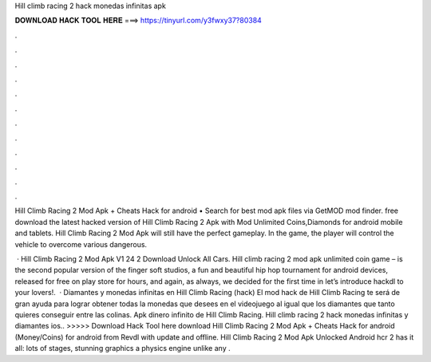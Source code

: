 Hill climb racing 2 hack monedas infinitas apk



𝐃𝐎𝐖𝐍𝐋𝐎𝐀𝐃 𝐇𝐀𝐂𝐊 𝐓𝐎𝐎𝐋 𝐇𝐄𝐑𝐄 ===> https://tinyurl.com/y3fwxy37?80384



.



.



.



.



.



.



.



.



.



.



.



.

Hill Climb Racing 2 Mod Apk + Cheats Hack for android • Search for best mod apk files via GetMOD mod finder. free download the latest hacked version of Hill Climb Racing 2 Apk with Mod Unlimited Coins,Diamonds for android mobile and tablets. Hill Climb Racing 2 Mod Apk will still have the perfect gameplay. In the game, the player will control the vehicle to overcome various dangerous.

 · Hill Climb Racing 2 Mod Apk V1 24 2 Download Unlock All Cars. Hill climb racing 2 mod apk unlimited coin game – is the second popular version of the finger soft studios, a fun and beautiful hip hop tournament for android devices, released for free on play store for hours, and again, as always, we decided for the first time in let’s introduce hackdl to your lovers!.  · Diamantes y monedas infinitas en Hill Climb Racing (hack) El mod hack de Hill Climb Racing te será de gran ayuda para lograr obtener todas la monedas que desees en el videojuego al igual que los diamantes que tanto quieres conseguir entre las colinas. Apk dinero infinito de Hill Climb Racing. Hill climb racing 2 hack monedas infinitas y diamantes ios.. >>>>> Download Hack Tool here download Hill Climb Racing 2 Mod Apk + Cheats Hack for android (Money/Coins) for android from Revdl with update and offline. Hill Climb Racing 2 Mod Apk Unlocked Android hcr 2 has it all: lots of stages, stunning graphics a physics engine unlike any .

